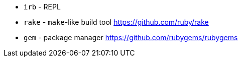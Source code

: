 - `irb` - REPL
- `rake` - `make`-like build tool https://github.com/ruby/rake
- `gem` - package manager https://github.com/rubygems/rubygems
